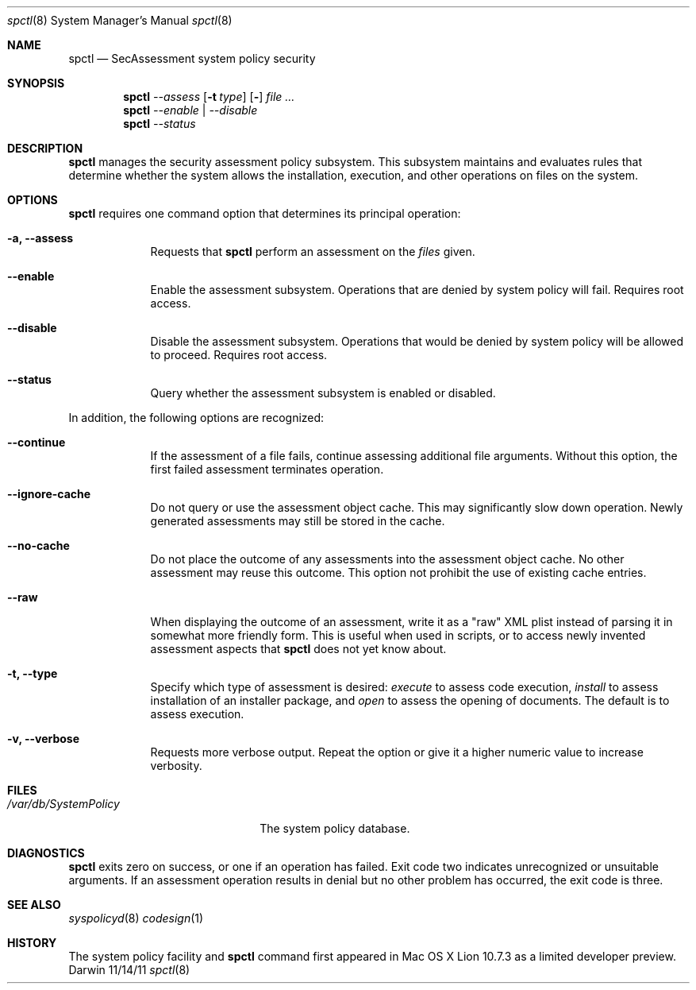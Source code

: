.Dd 11/14/11               \" DATE 
.Dt spctl 8      \" Program name and manual section number 
.Os Darwin
.Sh NAME                 \" Section Header - required - don't modify 
.Nm spctl
.Nd SecAssessment system policy security
.Sh SYNOPSIS             \" Section Header - required - don't modify
.Nm
.Ar --assess
.Op Fl t Ar type
.Op Fl Dv
.Ar
.Nm
.Ar --enable | --disable
.Nm
.Ar --status

.Sh DESCRIPTION          \" Section Header - required - don't modify
.Nm
manages the security assessment policy subsystem. This subsystem maintains and evaluates
rules that determine whether the system allows the installation, execution,
and other operations on files on the system.
.Sh OPTIONS
.Nm
requires one command option that determines its principal operation:
.Bl -tag -width -indent  \" Differs from above in tag removed 
.It Fl a, -assess
Requests that
.Nm
perform an assessment on the
.Ar files
given.
.It Fl -enable
Enable the assessment subsystem. Operations that are denied by system policy will fail.
Requires root access.
.It Fl -disable
Disable the assessment subsystem. Operations that would be denied by system policy will
be allowed to proceed.
Requires root access.
.It Fl -status
Query whether the assessment subsystem is enabled or disabled.
.El                      \" Ends the list

In addition, the following options are recognized:

.Bl -tag -width -indent  \" Differs from above in tag removed 
.It Fl -continue
If the assessment of a file fails, continue assessing additional file arguments.
Without this option, the first failed assessment terminates operation.
.It Fl -ignore-cache
Do not query or use the assessment object cache. This may significantly slow down operation.
Newly generated assessments may still be stored in the cache.
.It Fl -no-cache
Do not place the outcome of any assessments into the assessment object cache. No other assessment
may reuse this outcome. This option not prohibit the use of existing cache entries.
.It Fl -raw
When displaying the outcome of an assessment, write it as a "raw" XML plist instead of parsing it
in somewhat more friendly form. This is useful when used in scripts, or to access newly invented
assessment aspects that
.Nm
does not yet know about.
.It Fl t, -type
Specify which type of assessment is desired:
.Ar execute
to assess code execution,
.Ar install
to assess installation of an installer package, and
.Ar open
to assess the opening of documents. The default is to assess execution.
.It Fl v, -verbose
Requests more verbose output. Repeat the option or give it a higher numeric value to increase verbosity.
.El                      \" Ends the list
.Pp
.Sh FILES                \" File used or created by the topic of the man page
.Bl -tag -width "/var/db/SystemPolicy" -compact
.It Pa /var/db/SystemPolicy
The system policy database.
.El                      \" Ends the list
.Sh DIAGNOSTICS       \" May not be needed
.Bl -diag
.Nm
exits zero on success, or one if an operation has failed. Exit code two indicates
unrecognized or unsuitable arguments. If an assessment operation results in denial
but no other problem has occurred, the exit code is three.
.Sh SEE ALSO 
.Xr syspolicyd 8
.Xr codesign 1
.\" .Sh BUGS              \" Document known, unremedied bugs 
.Sh HISTORY           \" Document history if command behaves in a unique manner
The system policy facility and
.Nm
command first appeared in Mac OS X Lion 10.7.3 as a limited developer preview.
